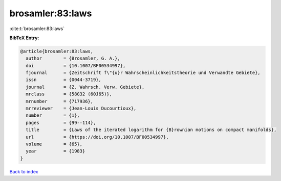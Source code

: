 brosamler:83:laws
=================

:cite:t:`brosamler:83:laws`

**BibTeX Entry:**

.. code-block:: bibtex

   @article{brosamler:83:laws,
     author        = {Brosamler, G. A.},
     doi           = {10.1007/BF00534997},
     fjournal      = {Zeitschrift f\"{u}r Wahrscheinlichkeitstheorie und Verwandte Gebiete},
     issn          = {0044-3719},
     journal       = {Z. Wahrsch. Verw. Gebiete},
     mrclass       = {58G32 (60J65)},
     mrnumber      = {717936},
     mrreviewer    = {Jean-Louis Ducourtioux},
     number        = {1},
     pages         = {99--114},
     title         = {Laws of the iterated logarithm for {B}rownian motions on compact manifolds},
     url           = {https://doi.org/10.1007/BF00534997},
     volume        = {65},
     year          = {1983}
   }

`Back to index <../By-Cite-Keys.html>`_
